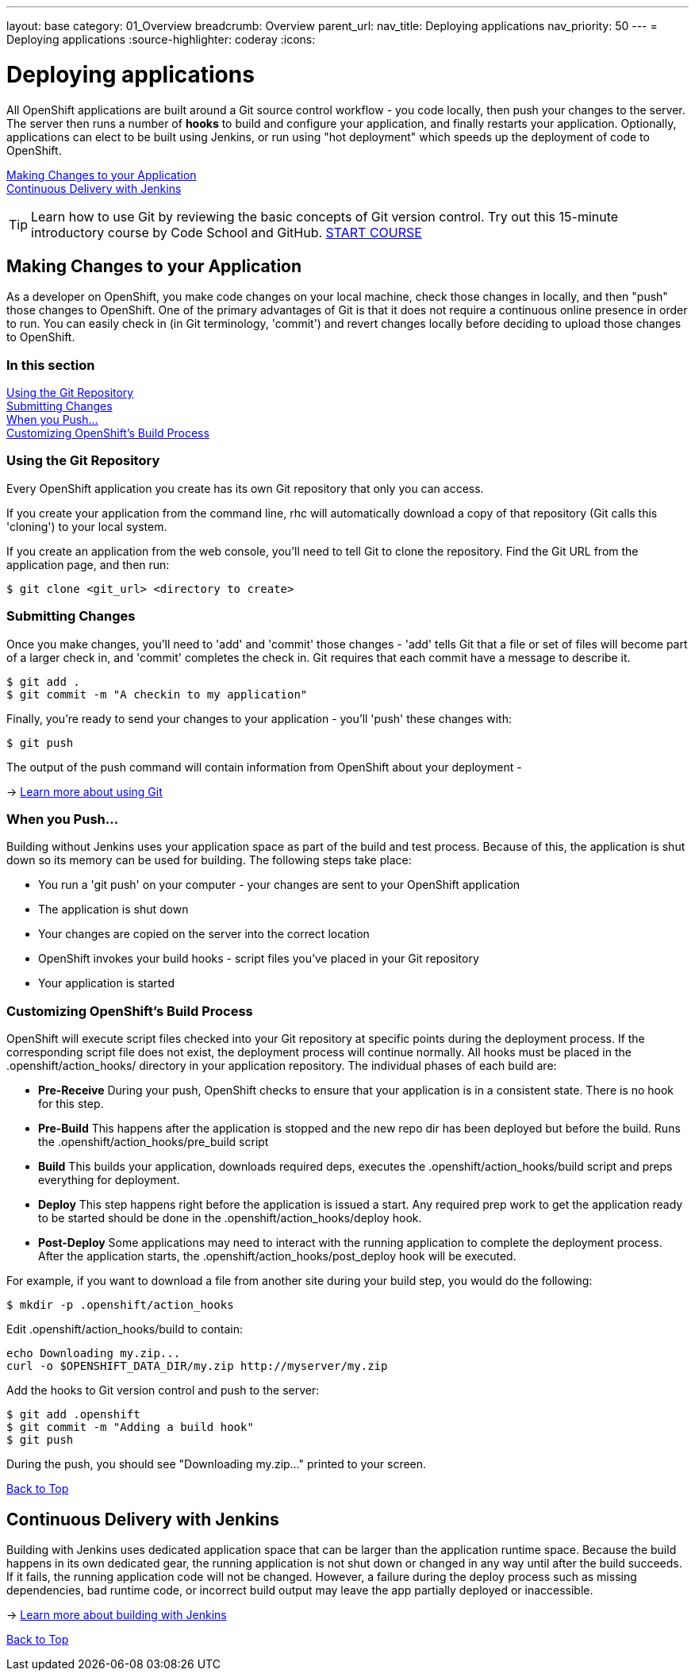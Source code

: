 ---
layout: base
category: 01_Overview
breadcrumb: Overview
parent_url:
nav_title: Deploying applications
nav_priority: 50
---
= Deploying applications
:source-highlighter: coderay
:icons:

[[top]]
[[deploying-applications]]
[float]
= Deploying applications

All OpenShift applications are built around a Git source control workflow - you code locally, then push your changes to the server. The server then runs a number of *hooks* to build and configure your application, and finally restarts your application. Optionally, applications can elect to be built using Jenkins, or run using "hot deployment" which speeds up the deployment of code to OpenShift.

link:#making-changes-to-your-application[Making Changes to your Application] +
link:#continuous-delivery-with-jenkins[Continuous Delivery with Jenkins] +

TIP: Learn how to use Git by reviewing the basic concepts of Git version control. Try out this 15-minute introductory course by Code School and GitHub. link:https://www.codeschool.com/courses/try-git[START COURSE]

[[making-changes-to-your-application]]
== Making Changes to your Application

As a developer on OpenShift, you make code changes on your local machine, check those changes in locally, and then "push" those changes to OpenShift. One of the primary advantages of Git is that it does not require a continuous online presence in order to run. You can easily check in (in Git terminology, 'commit') and revert changes locally before deciding to upload those changes to OpenShift.

=== In this section

link:#using-git-repository[Using the Git Repository] +
link:#submitting-changes[Submitting Changes] +
link:#when-you-push[When you Push...] +
link:#customizing-openshift-build-process[Customizing OpenShift's Build Process] +

[[using-git-repository]]
=== Using the Git Repository

Every OpenShift application you create has its own Git repository that only you can access.

If you create your application from the command line, +rhc+ will automatically download a copy of that repository (Git calls this 'cloning') to your local system.

If you create an application from the web console, you'll need to tell Git to clone the repository. Find the Git URL from the application page, and then run:

[source]
----------------
$ git clone <git_url> <directory to create>
----------------

[[submitting-changes]]
=== Submitting Changes

Once you make changes, you'll need to 'add' and 'commit' those changes - 'add' tells Git that a file or set of files will become part of a larger check in, and 'commit' completes the check in. Git requires that each commit have a message to describe it.

[source]
----------------
$ git add .
$ git commit -m "A checkin to my application"
----------------

Finally, you're ready to send your changes to your application - you'll 'push' these changes with:

[source]
----------------
$ git push
----------------

The output of the push command will contain information from OpenShift about your deployment -

-> link:http://git-scm.com/book[Learn more about using Git ]

[[when-you-push]]
=== When you Push...

Building without Jenkins uses your application space as part of the build and test process. Because of this, the application is shut down so its memory can be used for building. The following steps take place:

* You run a 'git push' on your computer - your changes are sent to your OpenShift application
* The application is shut down
* Your changes are copied on the server into the correct location
* OpenShift invokes your build hooks - script files you've placed in your Git repository
* Your application is started

[[customizing-openshift-build-process]]
=== Customizing OpenShift's Build Process

OpenShift will execute script files checked into your Git repository at specific points during the deployment process. If the corresponding script file does not exist, the deployment process will continue normally. All hooks must be placed in the +.openshift/action_hooks/+ directory in your application repository. The individual phases of each build are:

* *Pre-Receive* During your push, OpenShift checks to ensure that your application is in a consistent state. There is no hook for this step.
* *Pre-Build* This happens after the application is stopped and the new repo dir has been deployed but before the build. Runs the +.openshift/action_hooks/pre_build script+
* *Build* This builds your application, downloads required deps, executes the +.openshift/action_hooks/build+ script and preps everything for deployment.
* *Deploy* This step happens right before the application is issued a start. Any required prep work to get the application ready to be started should be done in the +.openshift/action_hooks/deploy+ hook.
* *Post-Deploy* Some applications may need to interact with the running application to complete the deployment process. After the application starts, the +.openshift/action_hooks/post_deploy hook+ will be executed.

For example, if you want to download a file from another site during your build step, you would do the following:

[source]
----------------
$ mkdir -p .openshift/action_hooks
----------------

Edit .openshift/action_hooks/build to contain:

[source]
----------------
echo Downloading my.zip...
curl -o $OPENSHIFT_DATA_DIR/my.zip http://myserver/my.zip
----------------

Add the hooks to Git version control and push to the server:

[source]
----------------
$ git add .openshift
$ git commit -m "Adding a build hook"
$ git push
----------------

During the push, you should see "Downloading my.zip..." printed to your screen.

link:#top[Back to Top]

[[continuous-delivery-with-jenkins]]
== Continuous Delivery with Jenkins

Building with Jenkins uses dedicated application space that can be larger than the application runtime space. Because the build happens in its own dedicated gear, the running application is not shut down or changed in any way until after the build succeeds. If it fails, the running application code will not be changed. However, a failure during the deploy process such as missing dependencies, bad runtime code, or incorrect build output may leave the app partially deployed or inaccessible.

-> link:overview-jenkins.html[Learn more about building with Jenkins]

link:#top[Back to Top]
